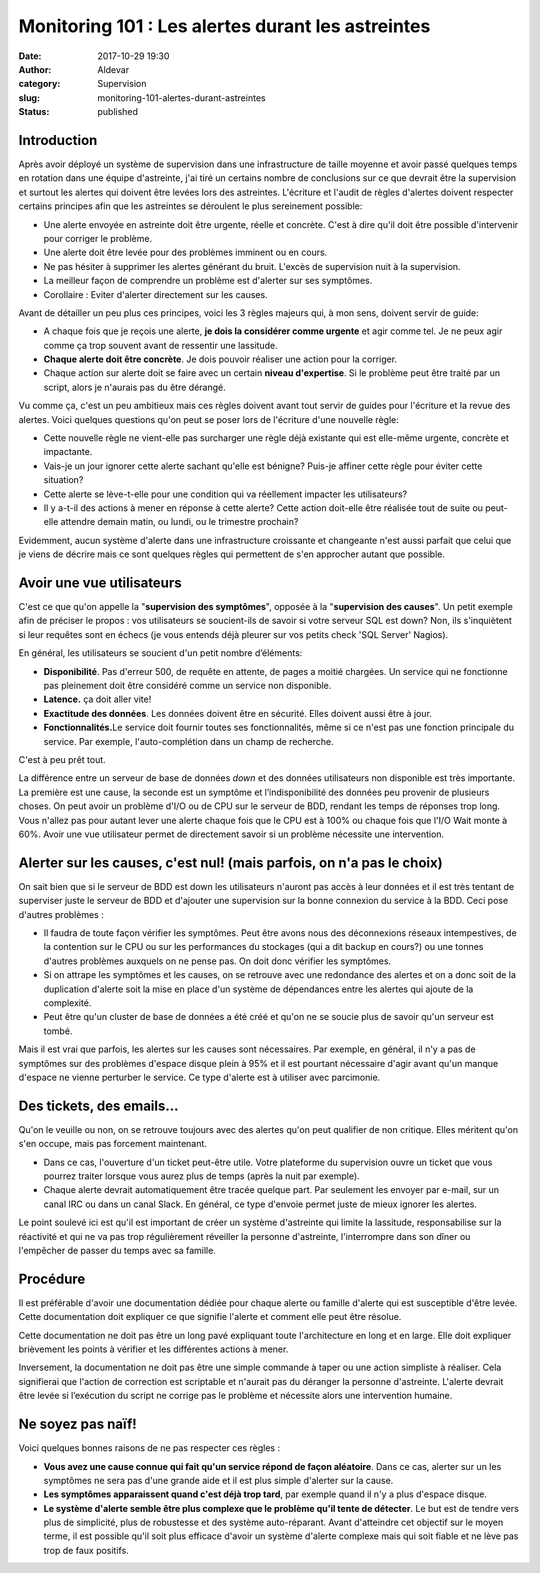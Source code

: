 Monitoring 101 : Les alertes durant les astreintes
##################################################
:date: 2017-10-29 19:30
:author: Aldevar
:category: Supervision
:slug: monitoring-101-alertes-durant-astreintes
:status: published

Introduction
============

Après avoir déployé un système de supervision dans une infrastructure de
taille moyenne et avoir passé quelques temps en rotation dans une équipe
d'astreinte, j'ai tiré un certains nombre de conclusions sur ce que
devrait être la supervision et surtout les alertes qui doivent être
levées lors des astreintes. L'écriture et l'audit de règles d'alertes
doivent respecter certains principes afin que les astreintes se
déroulent le plus sereinement possible:

-  Une alerte envoyée en astreinte doit être urgente, réelle et
   concrète. C'est à dire qu'il doit être possible d'intervenir pour
   corriger le problème.
-  Une alerte doit être levée pour des problèmes imminent ou en cours.
-  Ne pas hésiter à supprimer les alertes générant du bruit. L'excès de
   supervision nuit à la supervision.
-  La meilleur façon de comprendre un problème est d'alerter sur ses
   symptômes.
-  Corollaire : Eviter d'alerter directement sur les causes.

Avant de détailler un peu plus ces principes, voici les 3 règles majeurs
qui, à mon sens, doivent servir de guide:

-  A chaque fois que je reçois une alerte, **je dois la considérer comme
   urgente** et agir comme tel. Je ne peux agir comme ça trop souvent
   avant de ressentir une lassitude.
-  **Chaque alerte doit être concrète**. Je dois pouvoir réaliser une
   action pour la corriger.
-  Chaque action sur alerte doit se faire avec un certain **niveau
   d'expertise**. Si le problème peut être traité par un script, alors
   je n'aurais pas du être dérangé.

Vu comme ça, c'est un peu ambitieux mais ces règles doivent avant tout
servir de guides pour l'écriture et la revue des alertes. Voici quelques
questions qu'on peut se poser lors de l'écriture d'une nouvelle règle:

-  Cette nouvelle règle ne vient-elle pas surcharger une règle déjà
   existante qui est elle-même urgente, concrète et impactante.
-  Vais-je un jour ignorer cette alerte sachant qu'elle est bénigne?
   Puis-je affiner cette règle pour éviter cette situation?
-  Cette alerte se lève-t-elle pour une condition qui va réellement
   impacter les utilisateurs?
-  Il y a-t-il des actions à mener en réponse à cette alerte? Cette
   action doit-elle être réalisée tout de suite ou peut-elle attendre
   demain matin, ou lundi, ou le trimestre prochain?

Evidemment, aucun système d'alerte dans une infrastructure croissante et
changeante n'est aussi parfait que celui que je viens de décrire mais ce
sont quelques règles qui permettent de s'en approcher autant que
possible.

Avoir une vue utilisateurs
==========================

C'est ce que qu'on appelle la "**supervision des symptômes**\ ", opposée
à la "**supervision des causes**\ ". Un petit exemple afin de préciser
le propos : vos utilisateurs se soucient-ils de savoir si votre serveur
SQL est down? Non, ils s'inquiètent si leur requêtes sont en échecs (je
vous entends déjà pleurer sur vos petits check 'SQL Server' Nagios).

En général, les utilisateurs se soucient d'un petit nombre d’éléments:

-  **Disponibilité**. Pas d'erreur 500, de requête en attente, de pages
   a moitié chargées. Un service qui ne fonctionne pas pleinement doit
   être considéré comme un service non disponible.
-  **Latence.** ça doit aller vite!
-  **Exactitude des données**. Les données doivent être en sécurité.
   Elles doivent aussi être à jour.
-  **Fonctionnalités.**\ Le service doit fournir toutes ses
   fonctionnalités, même si ce n'est pas une fonction principale du
   service. Par exemple, l'auto-complétion dans un champ de recherche.

C'est à peu prêt tout.

La différence entre un serveur de base de données *down* et des données
utilisateurs non disponible est très importante. La première est une
cause, la seconde est un symptôme et l’indisponibilité des données peu
provenir de plusieurs choses. On peut avoir un problème d'I/O ou de CPU
sur le serveur de BDD, rendant les temps de réponses trop long. Vous
n'allez pas pour autant lever une alerte chaque fois que le CPU est à
100% ou chaque fois que l'I/O Wait monte à 60%. Avoir une vue
utilisateur permet de directement savoir si un problème nécessite une
intervention.

Alerter sur les causes, c'est nul! (mais parfois, on n'a pas le choix)
======================================================================

On sait bien que si le serveur de BDD est down les utilisateurs n'auront
pas accès à leur données et il est très tentant de superviser juste le
serveur de BDD et d'ajouter une supervision sur la bonne connexion du
service à la BDD. Ceci pose d'autres problèmes :

-  Il faudra de toute façon vérifier les symptômes. Peut être avons nous
   des déconnexions réseaux intempestives, de la contention sur le CPU
   ou sur les performances du stockages (qui a dit backup en cours?) ou
   une tonnes d'autres problèmes auxquels on ne pense pas. On doit donc
   vérifier les symptômes.
-  Si on attrape les symptômes et les causes, on se retrouve avec une
   redondance des alertes et on a donc soit de la duplication d'alerte
   soit la mise en place d'un système de dépendances entre les alertes
   qui ajoute de la complexité.
-  Peut être qu'un cluster de base de données a été créé et qu'on ne se
   soucie plus de savoir qu'un serveur est tombé.

Mais il est vrai que parfois, les alertes sur les causes sont
nécessaires. Par exemple, en général, il n'y a pas de symptômes sur des
problèmes d'espace disque plein à 95% et il est pourtant nécessaire
d'agir avant qu'un manque d'espace ne vienne perturber le service. Ce
type d'alerte est à utiliser avec parcimonie.

Des tickets, des emails...
==========================

Qu'on le veuille ou non, on se retrouve toujours avec des alertes qu'on
peut qualifier de non critique. Elles méritent qu'on s'en occupe, mais
pas forcement maintenant. 

-  Dans ce cas, l'ouverture d'un ticket peut-être utile. Votre
   plateforme du supervision ouvre un ticket que vous pourrez traiter
   lorsque vous aurez plus de temps (après la nuit par exemple).
-  Chaque alerte devrait automatiquement être tracée quelque part. Par
   seulement les envoyer par e-mail, sur un canal IRC ou dans un canal
   Slack. En général, ce type d'envoie permet juste de mieux ignorer les
   alertes.

Le point soulevé ici est qu'il est important de créer un système
d'astreinte qui limite la lassitude, responsabilise sur la réactivité et
qui ne va pas trop régulièrement réveiller la personne d'astreinte,
l'interrompre dans son dîner ou l'empêcher de passer du temps avec sa
famille.

Procédure
=========

Il est préférable d'avoir une documentation dédiée pour chaque alerte ou
famille d'alerte qui est susceptible d'être levée. Cette documentation
doit expliquer ce que signifie l'alerte et comment elle peut être
résolue.

Cette documentation ne doit pas être un long pavé expliquant toute
l'architecture en long et en large. Elle doit expliquer brièvement les
points à vérifier et les différentes actions à mener.

Inversement, la documentation ne doit pas être une simple commande à
taper ou une action simpliste à réaliser. Cela signifierai que l'action
de correction est scriptable et n'aurait pas du déranger la personne
d'astreinte. L'alerte devrait être levée si l’exécution du script ne
corrige pas le problème et nécessite alors une intervention humaine.

 

Ne soyez pas naïf!
==================

Voici quelques bonnes raisons de ne pas respecter ces règles : 

-  **Vous avez une cause connue qui fait qu'un service répond de façon
   aléatoire**. Dans ce cas, alerter sur un les symptômes ne sera pas
   d'une grande aide et il est plus simple d'alerter sur la cause.
-  **Les symptômes apparaissent quand c'est déjà trop tard**, par
   exemple quand il n'y a plus d'espace disque.
-  **Le système d'alerte semble être plus complexe que le problème qu'il
   tente de détecter**. Le but est de tendre vers plus de simplicité,
   plus de robustesse et des système auto-réparant. Avant d'atteindre
   cet objectif sur le moyen terme, il est possible qu'il soit plus
   efficace d'avoir un système d'alerte complexe mais qui soit fiable et
   ne lève pas trop de faux positifs.

